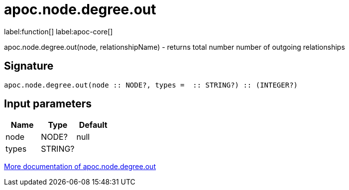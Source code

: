 ////
This file is generated by DocsTest, so don't change it!
////

= apoc.node.degree.out
:description: This section contains reference documentation for the apoc.node.degree.out function.

label:function[] label:apoc-core[]

[.emphasis]
apoc.node.degree.out(node, relationshipName) - returns total number number of outgoing relationships

== Signature

[source]
----
apoc.node.degree.out(node :: NODE?, types =  :: STRING?) :: (INTEGER?)
----

== Input parameters
[.procedures, opts=header]
|===
| Name | Type | Default 
|node|NODE?|null
|types|STRING?|
|===

xref::graph-querying/node-querying.adoc[More documentation of apoc.node.degree.out,role=more information]

